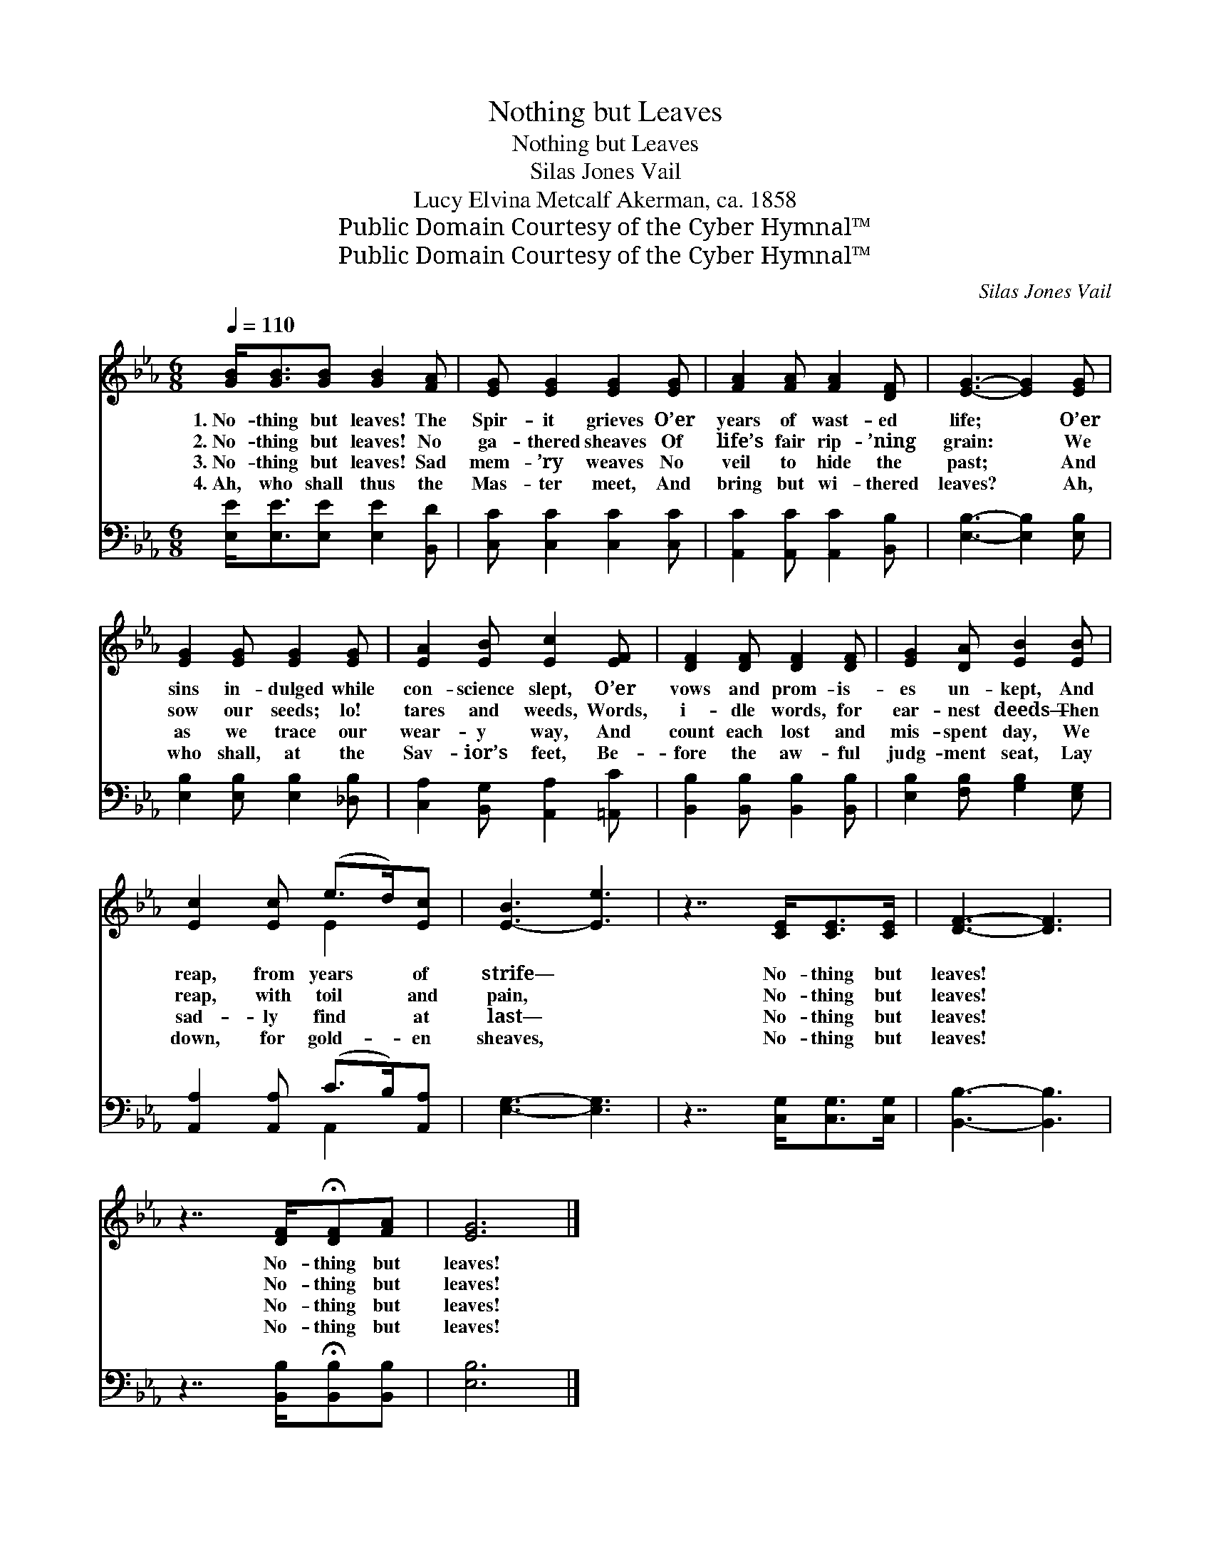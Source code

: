 X:1
T:Nothing but Leaves
T:Nothing but Leaves
T:Silas Jones Vail
T:Lucy Elvina Metcalf Akerman, ca. 1858
T:Public Domain Courtesy of the Cyber Hymnal™
T:Public Domain Courtesy of the Cyber Hymnal™
C:Silas Jones Vail
Z:Public Domain
Z:Courtesy of the Cyber Hymnal™
%%score ( 1 2 ) ( 3 4 )
L:1/8
Q:1/4=110
M:6/8
K:Eb
V:1 treble 
V:2 treble 
V:3 bass 
V:4 bass 
V:1
 [GB]<[GB][GB] [GB]2 [FA] | [EG] [EG]2 [EG]2 [EG] | [FA]2 [FA] [FA]2 [DF] | [EG]3- [EG]2 [EG] | %4
w: 1.~No- thing but leaves! The|Spir- it grieves O’er|years of wast- ed|life; * O’er|
w: 2.~No- thing but leaves! No|ga- thered sheaves Of|life’s fair rip- ’ning|grain: * We|
w: 3.~No- thing but leaves! Sad|mem- ’ry weaves No|veil to hide the|past; * And|
w: 4.~Ah, who shall thus the|Mas- ter meet, And|bring but wi- thered|leaves? * Ah,|
 [EG]2 [EG] [EG]2 [EG] | [EA]2 [EB] [Ec]2 [EF] | [DF]2 [DF] [DF]2 [DF] | [EG]2 [DA] [EB]2 [EB] | %8
w: sins in- dulged while|con- science slept, O’er|vows and prom- is-|es un- kept, And|
w: sow our seeds; lo!|tares and weeds, Words,|i- dle words, for|ear- nest deeds— Then|
w: as we trace our|wear- y way, And|count each lost and|mis- spent day, We|
w: who shall, at the|Sav- ior’s feet, Be-|fore the aw- ful|judg- ment seat, Lay|
 [Ec]2 [Ec] (e>d)[Ec] | [E-B]3 [Ee]3 | z7/2 [CE]<[CE][CE]/ | [DF]3- [DF]3 | %12
w: reap, from years * of|strife— *|No- thing but|leaves! *|
w: reap, with toil * and|pain, *|No- thing but|leaves! *|
w: sad- ly find * at|last— *|No- thing but|leaves! *|
w: down, for gold- * en|sheaves, *|No- thing but|leaves! *|
 z7/2 [DF]/!fermata![DF][FA] | [EG]6 |] %14
w: No- thing but|leaves!|
w: No- thing but|leaves!|
w: No- thing but|leaves!|
w: No- thing but|leaves!|
V:2
 x6 | x6 | x6 | x6 | x6 | x6 | x6 | x6 | x3 E2 x | x6 | x6 | x6 | x6 | x6 |] %14
V:3
 [E,E]<[E,E][E,E] [E,E]2 [B,,D] | [C,C] [C,C]2 [C,C]2 [C,C] | [A,,C]2 [A,,C] [A,,C]2 [B,,B,] | %3
 [E,B,]3- [E,B,]2 [E,B,] | [E,B,]2 [E,B,] [E,B,]2 [_D,B,] | [C,A,]2 [B,,G,] [A,,A,]2 [=A,,C] | %6
 [B,,B,]2 [B,,B,] [B,,B,]2 [B,,B,] | [E,B,]2 [F,B,] [G,B,]2 [E,G,] | %8
 [A,,A,]2 [A,,A,] (C>B,)[A,,A,] | [E,G,]3- [E,G,]3 | z7/2 [C,G,]<[C,G,][C,G,]/ | %11
 [B,,B,]3- [B,,B,]3 | z7/2 [B,,B,]/!fermata![B,,B,][B,,B,] | [E,B,]6 |] %14
V:4
 x6 | x6 | x6 | x6 | x6 | x6 | x6 | x6 | x3 A,,2 x | x6 | x6 | x6 | x6 | x6 |] %14

